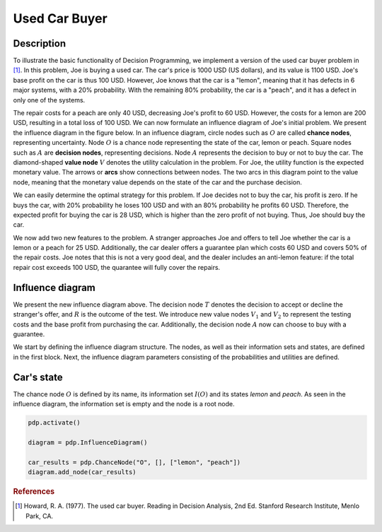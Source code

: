 Used Car Buyer
==============

Description
...........

To illustrate the basic functionality of Decision
Programming, we implement a version of the used car
buyer problem in [#Howard]_. In this problem, Joe
is buying a used car. The car's price is 1000 USD
(US dollars), and its value is 1100 USD. Joe's base
profit on the car is thus 100 USD. However, Joe
knows that the car is a "lemon", meaning that it
has defects in 6 major systems, with a 20%
probability. With the remaining 80% probability,
the car is a "peach", and it has a defect in only
one of the systems.

The repair costs for a peach are only 40 USD,
decreasing Joe's profit to 60 USD. However, the
costs for a lemon are 200 USD, resulting in a total
loss of 100 USD. We can now formulate an influence
diagram of Joe's initial problem. We present the
influence diagram in the figure below. In an
influence diagram, circle nodes such as :math:`O`
are called **chance nodes**, representing
uncertainty. Node :math:`O` is a chance node
representing the state of the car, lemon or peach.
Square nodes such as :math:`A` are
**decision nodes**, representing decisions.
Node :math:`A` represents the decision to buy or
not to buy the car. The diamond-shaped
**value node** :math:`V` denotes the utility
calculation in the problem. For Joe, the utility
function is the expected monetary value. The arrows
or **arcs** show connections between nodes. The two
arcs in this diagram point to the value node,
meaning that the monetary value depends on the
state of the car and the purchase decision.

.. image:: figures/used-car-buyer-1.svg
  :alt: The influence diagram of the simple car buyer example with 3 nodes.

We can easily determine the optimal strategy for this problem. If Joe decides not to buy the car, his profit is zero. If he buys the car, with 20% probability he loses 100 USD and with an 80% probability he profits 60 USD. Therefore, the expected profit for buying the car is 28 USD, which is higher than the zero profit of not buying. Thus, Joe should buy the car.

We now add two new features to the problem. A stranger approaches Joe and offers to tell Joe whether the car is a lemon or a peach for 25 USD. Additionally, the car dealer offers a guarantee plan which costs 60 USD and covers 50% of the repair costs. Joe notes that this is not a very good deal, and the dealer includes an anti-lemon feature: if the total repair cost exceeds 100 USD, the quarantee will fully cover the repairs.

Influence diagram
.................

.. image:: figures/used-car-buyer-1.svg
  :alt: The more complicated diagram described below.

We present the new influence diagram above. The
decision node :math:`T` denotes the decision to
accept or decline the stranger's offer, and
:math:`R` is the outcome of the test. We introduce
new value nodes :math:`V_1` and :math:`V_2`
to represent the testing costs and the base profit
from purchasing the car. Additionally, the decision
node :math:`A` now can choose to buy with a
guarantee.

We start by defining the influence diagram
structure. The nodes, as well as their information
sets and states, are defined in the first block.
Next, the influence diagram parameters consisting
of the probabilities and utilities are defined.

Car's state
...........

The chance node :math:`O` is defined by its name,
its information set :math:`I(O)` and its states
*lemon* and *peach*. As seen in the influence
diagram, the information set is empty and the node
is a root node.

.. code-block:: Python

  pdp.activate()

  diagram = pdp.InfluenceDiagram()

  car_results = pdp.ChanceNode("O", [], ["lemon", "peach"])
  diagram.add_node(car_results)

.. rubric:: References

.. [#Howard] Howard, R. A. (1977). The used car buyer. Reading in Decision Analysis, 2nd Ed. Stanford Research Institute, Menlo Park, CA.
